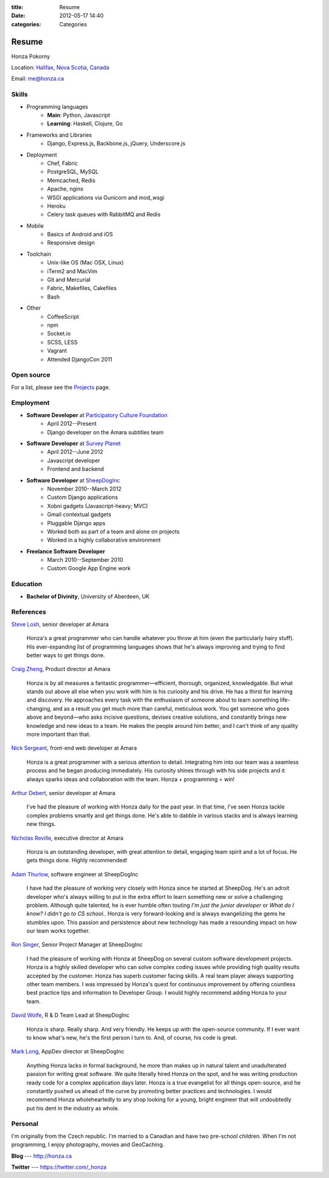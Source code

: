 :title: Resume
:date: 2012-05-17 14:40
:categories: Categories

Resume
======

Honza Pokorny

Location: `Halifax, Nova Scotia, Canada`_

.. _Halifax, Nova Scotia, Canada: https://maps.google.com/maps?q=halifax,+ns,+canada&hl=en&sll=44.741732,-63.240539&sspn=1.174435,2.469177

Email: me@honza.ca

Skills
~~~~~~

* Programming languages
    * **Main**: Python, Javascript
    * **Learning**: Haskell, Clojure, Go
* Frameworks and Libraries
    * Django, Express.js, Backbone.js, jQuery, Underscore.js
* Deployment
    * Chef, Fabric
    * PostgreSQL, MySQL
    * Memcached, Redis
    * Apache, nginx
    * WSGI applications via Gunicorn and mod_wsgi
    * Heroku
    * Celery task queues with RabbitMQ and Redis
* Mobile
    * Basics of Android and iOS
    * Responsive design
* Toolchain
    * Unix-like OS (Mac OSX, Linux)
    * iTerm2 and MacVim
    * Git and Mercurial
    * Fabric, Makefiles, Cakefiles
    * Bash
* Other
    * CoffeeScript
    * npm
    * Socket.io
    * SCSS, LESS
    * Vagrant
    * Attended DjangoCon 2011

Open source
~~~~~~~~~~~

For a list, please see the `Projects </projects.html>`_ page.

Employment
~~~~~~~~~~

* **Software Developer** at `Participatory Culture Foundation <http://pculture.org>`_
    * April 2012--Present
    * Django developer on the Amara subtitles team
* **Software Developer** at `Survey Planet <http://www.surveyplanet.com>`_
    * April 2012--June 2012
    * Javascript developer
    * Frontend and backend
* **Software Developer** at `SheepDogInc <http://sheepdoginc.ca>`_
    * November 2010--March 2012
    * Custom Django applications
    * Xobni gadgets (Javascript-heavy; MVC)
    * Gmail contextual gadgets
    * Pluggable Django apps
    * Worked both as part of a team and alone on projects
    * Worked in a highly collaborative environment
* **Freelance Software Developer**
    * March 2010--September 2010
    * Custom Google App Engine work

Education
~~~~~~~~~

* **Bachelor of Divinity**, University of Aberdeen, UK

References
~~~~~~~~~~

`Steve Losh <http://stevelosh.com/>`_, senior developer at Amara

    Honza's a great programmer who can handle whatever you throw at him (even
    the particularly hairy stuff). His ever-expanding list of programming
    languages shows that he's always improving and trying to find better ways
    to get things done.

`Craig Zheng <http://craigzheng.com/>`_, Product director at Amara

    Honza is by all measures a fantastic programmer—efficient, thorough,
    organized, knowledgable. But what stands out above all else when you work
    with him is his curiosity and his drive. He has a thirst for learning and
    discovery. He approaches every task with the enthusiasm of someone about to
    learn something life-changing, and as a result you get much more than
    careful, meticulous work. You get someone who goes above and beyond—who
    asks incisive questions, devises creative solutions, and constantly brings
    new knowledge and new ideas to a team. He makes the people around him
    better, and I can't think of any quality more important than that.

`Nick Sergeant <http://nicksergeant.com/>`_, front-end web developer at Amara

    Honza is a great programmer with a serious attention to detail. Integrating
    him into our team was a seamless process and he began producing
    immediately. His curiosity shines through with his side projects and it
    always sparks ideas and collaboration with the team. Honza + programming =
    win!

`Arthur Debert <http://www.stimuli.com.br/>`_, senior developer at Amara

    I've had the pleasure of working with Honza daily for the past year. In
    that time, I've seen Honza tackle complex problems smartly and get things
    done. He's able to dabble in various stacks and is always learning new
    things.

`Nicholas Reville <http://pculture.org/pcf/about/>`_, executive director at
Amara

    Honza is an outstanding developer, with great attention to detail, engaging
    team spirit and a lot of focus. He gets things done. Highly recommended!

`Adam Thurlow <mailto:adam@sheepdoginc.ca>`_, software engineer at SheepDogInc

    I have had the pleasure of working very closely with Honza since he started
    at SheepDog. He's an adroit developer who's always willing to put in the
    extra effort to learn something new or solve a challenging problem.
    Although quite talented, he is ever humble often touting *I'm just the
    junior developer* or *What do I know? I didn't go to CS school.*. Honza is
    very forward-looking and is always evangelizing the gems he stumbles upon.
    This passion and persistence about new technology has made a resounding
    impact on how our team works together.

`Ron Singer <mailto:ron.singer@sheepdoginc.ca>`_, Senior Project Manager at
SheepDogInc


    I had the pleasure of working with Honza at SheepDog on several custom
    software development projects. Honza is a highly skilled developer who can
    solve complex coding issues while providing high quality results accepted
    by the customer. Honza has superb customer facing skills. A real team
    player always supporting other team members. I was impressed by Honza's
    quest for continuous improvement by offering countless best practice tips
    and information to Developer Group. I would highly recommend adding Honza
    to your team.

`David Wolfe <mailto:wolfe@sheepdoginc.ca>`_, R & D Team Lead at SheepDogInc

    Honza is sharp. Really sharp. And very friendly. He keeps up with the
    open-source community. If I ever want to know what's new, he's the first
    person I turn to. And, of course, his code is great.

`Mark Long <mailto:mark.long@sheepdoginc.ca>`_, AppDev director at SheepDogInc

    Anything Honza lacks in formal background, he more than makes up in natural
    talent and unadulterated passion for writing great software. We quite
    literally hired Honza on the spot, and he was writing production ready code
    for a complex application days later. Honza is a true evangelist for all
    things open-source, and he constantly pushed us ahead of the curve by
    promoting better practices and technologies. I would recommend Honza
    wholeheartedly to any shop looking for a young, bright engineer that will
    undoubtedly put his dent in the industry as whole.

Personal
~~~~~~~~

I'm originally from the Czech republic.  I'm married to a Canadian and have two
pre-school children.  When I'm not programming, I enjoy photography, movies and
GeoCaching.

**Blog** --- http://honza.ca

**Twitter** --- https://twitter.com/_honza
